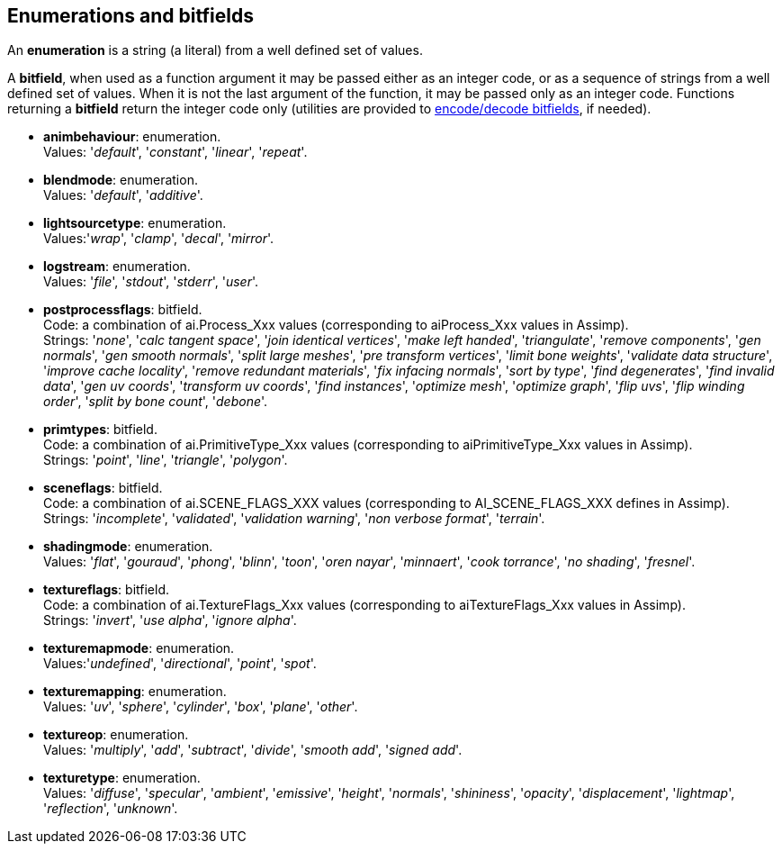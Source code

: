 
== Enumerations and bitfields
An *enumeration* is a string (a literal) from a well defined set of values.

A *bitfield*, when used as a function argument it may be passed either as an integer code, or as a sequence of strings from a well defined set of values. When it is not the last argument of the function, it may be passed only as an integer code. Functions returning a *bitfield* return the integer code only (utilities are provided to <<additional, encode/decode bitfields>>, if needed).

[[animbehaviour]] 
* *animbehaviour*: enumeration. +
[small]#Values: '_default_', '_constant_', '_linear_', '_repeat_'.#


[[blendmode]] 
* *blendmode*: enumeration. +
[small]#Values: '_default_', '_additive_'.#

[[lightsourcetype]] 
* *lightsourcetype*: enumeration. +
[small]#Values:'_wrap_', '_clamp_', '_decal_', '_mirror_'.# 

[[logstream]] 
* *logstream*: enumeration. +
[small]#Values: '_file_', '_stdout_', '_stderr_', '_user_'.#

[[postprocessflags]]
* *postprocessflags*: bitfield. +
[small]#Code: a combination of ai.Process_Xxx values (corresponding to aiProcess_Xxx values in Assimp). +
Strings: '_none_', '_calc tangent space_', '_join identical vertices_', '_make left handed_', '_triangulate_', '_remove components_', '_gen normals_', '_gen smooth normals_', '_split large meshes_', '_pre transform vertices_', '_limit bone weights_', '_validate data structure_', '_improve cache locality_', '_remove redundant materials_', '_fix infacing normals_', '_sort by type_', '_find degenerates_', '_find invalid data_', '_gen uv coords_', '_transform uv coords_', '_find instances_', '_optimize mesh_', '_optimize graph_', '_flip uvs_', '_flip winding order_', '_split by bone count_', '_debone_'.#

[[primtypes]]
* *primtypes*: bitfield. +
[small]#Code: a combination of ai.PrimitiveType_Xxx values (corresponding to aiPrimitiveType_Xxx values in Assimp). +
Strings: '_point_', '_line_', '_triangle_', '_polygon_'.#

[[sceneflags]]
* *sceneflags*: bitfield. +
[small]#Code: a combination of ai.SCENE_FLAGS_XXX values (corresponding to AI_SCENE_FLAGS_XXX defines in Assimp). +
Strings: '_incomplete_', '_validated_', '_validation warning_', '_non verbose format_', '_terrain_'.#


[[shadingmode]] 
* *shadingmode*: enumeration. +
[small]#Values: '_flat_', '_gouraud_', '_phong_', '_blinn_', '_toon_', '_oren nayar_', '_minnaert_', '_cook torrance_', '_no shading_', '_fresnel_'.#

[[textureflags]]
* *textureflags*: bitfield. +
[small]#Code: a combination of ai.TextureFlags_Xxx values (corresponding to aiTextureFlags_Xxx values in Assimp). +
Strings: '_invert_', '_use alpha_', '_ignore alpha_'.#

[[texturemapmode]] 
* *texturemapmode*: enumeration. +
[small]#Values:'_undefined_', '_directional_', '_point_', '_spot_'.#

[[texturemapping]] 
* *texturemapping*: enumeration. +
[small]#Values: '_uv_', '_sphere_', '_cylinder_', '_box_', '_plane_', '_other_'.# 

[[textureop]] 
* *textureop*: enumeration. +
[small]#Values: '_multiply_', '_add_', '_subtract_', '_divide_', '_smooth add_', '_signed add_'.#

[[texturetype]] 
* *texturetype*: enumeration. +
[small]#Values: '_diffuse_', '_specular_', '_ambient_', '_emissive_', '_height_', '_normals_', '_shininess_', '_opacity_', '_displacement_', '_lightmap_', '_reflection_', '_unknown_'.#
